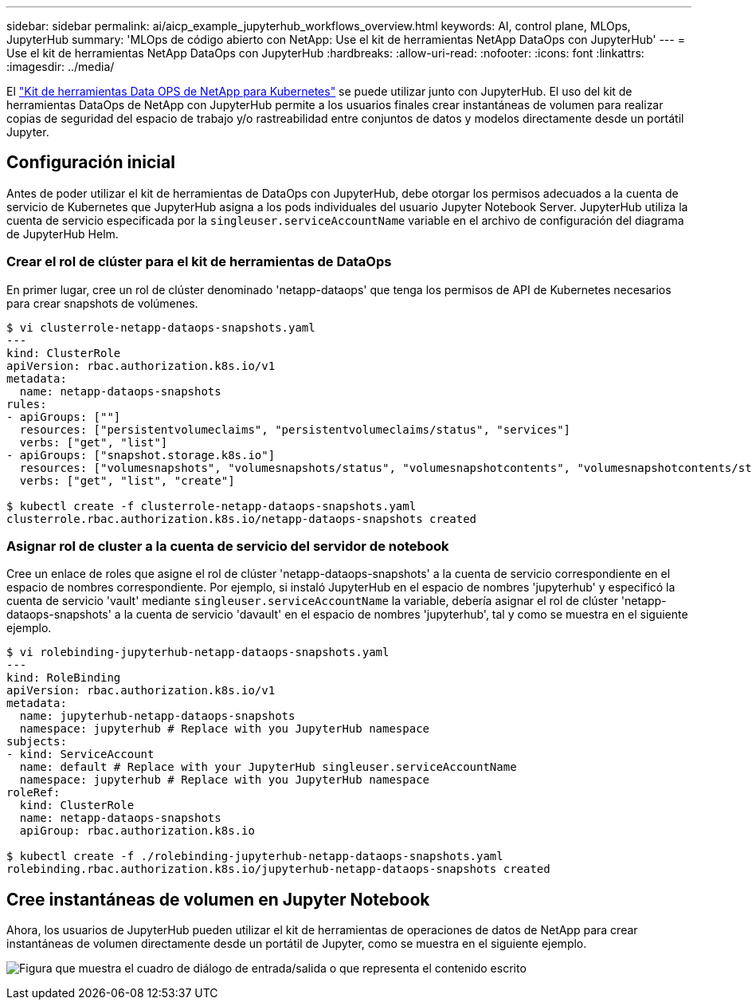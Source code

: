 ---
sidebar: sidebar 
permalink: ai/aicp_example_jupyterhub_workflows_overview.html 
keywords: AI, control plane, MLOps, JupyterHub 
summary: 'MLOps de código abierto con NetApp: Use el kit de herramientas NetApp DataOps con JupyterHub' 
---
= Use el kit de herramientas NetApp DataOps con JupyterHub
:hardbreaks:
:allow-uri-read: 
:nofooter: 
:icons: font
:linkattrs: 
:imagesdir: ../media/


[role="lead"]
El https://github.com/NetApp/netapp-dataops-toolkit/tree/main/netapp_dataops_k8s["Kit de herramientas Data OPS de NetApp para Kubernetes"^] se puede utilizar junto con JupyterHub. El uso del kit de herramientas DataOps de NetApp con JupyterHub permite a los usuarios finales crear instantáneas de volumen para realizar copias de seguridad del espacio de trabajo y/o rastreabilidad entre conjuntos de datos y modelos directamente desde un portátil Jupyter.



== Configuración inicial

Antes de poder utilizar el kit de herramientas de DataOps con JupyterHub, debe otorgar los permisos adecuados a la cuenta de servicio de Kubernetes que JupyterHub asigna a los pods individuales del usuario Jupyter Notebook Server. JupyterHub utiliza la cuenta de servicio especificada por la `singleuser.serviceAccountName` variable en el archivo de configuración del diagrama de JupyterHub Helm.



=== Crear el rol de clúster para el kit de herramientas de DataOps

En primer lugar, cree un rol de clúster denominado 'netapp-dataops' que tenga los permisos de API de Kubernetes necesarios para crear snapshots de volúmenes.

[source]
----
$ vi clusterrole-netapp-dataops-snapshots.yaml
---
kind: ClusterRole
apiVersion: rbac.authorization.k8s.io/v1
metadata:
  name: netapp-dataops-snapshots
rules:
- apiGroups: [""]
  resources: ["persistentvolumeclaims", "persistentvolumeclaims/status", "services"]
  verbs: ["get", "list"]
- apiGroups: ["snapshot.storage.k8s.io"]
  resources: ["volumesnapshots", "volumesnapshots/status", "volumesnapshotcontents", "volumesnapshotcontents/status"]
  verbs: ["get", "list", "create"]

$ kubectl create -f clusterrole-netapp-dataops-snapshots.yaml
clusterrole.rbac.authorization.k8s.io/netapp-dataops-snapshots created
----


=== Asignar rol de cluster a la cuenta de servicio del servidor de notebook

Cree un enlace de roles que asigne el rol de clúster 'netapp-dataops-snapshots' a la cuenta de servicio correspondiente en el espacio de nombres correspondiente. Por ejemplo, si instaló JupyterHub en el espacio de nombres 'jupyterhub' y especificó la cuenta de servicio 'vault' mediante `singleuser.serviceAccountName` la variable, debería asignar el rol de clúster 'netapp-dataops-snapshots' a la cuenta de servicio 'davault' en el espacio de nombres 'jupyterhub', tal y como se muestra en el siguiente ejemplo.

[source]
----
$ vi rolebinding-jupyterhub-netapp-dataops-snapshots.yaml
---
kind: RoleBinding
apiVersion: rbac.authorization.k8s.io/v1
metadata:
  name: jupyterhub-netapp-dataops-snapshots
  namespace: jupyterhub # Replace with you JupyterHub namespace
subjects:
- kind: ServiceAccount
  name: default # Replace with your JupyterHub singleuser.serviceAccountName
  namespace: jupyterhub # Replace with you JupyterHub namespace
roleRef:
  kind: ClusterRole
  name: netapp-dataops-snapshots
  apiGroup: rbac.authorization.k8s.io

$ kubectl create -f ./rolebinding-jupyterhub-netapp-dataops-snapshots.yaml
rolebinding.rbac.authorization.k8s.io/jupyterhub-netapp-dataops-snapshots created
----


== Cree instantáneas de volumen en Jupyter Notebook

Ahora, los usuarios de JupyterHub pueden utilizar el kit de herramientas de operaciones de datos de NetApp para crear instantáneas de volumen directamente desde un portátil de Jupyter, como se muestra en el siguiente ejemplo.

image:aicp_jhub_dotk_nb.png["Figura que muestra el cuadro de diálogo de entrada/salida o que representa el contenido escrito"]
